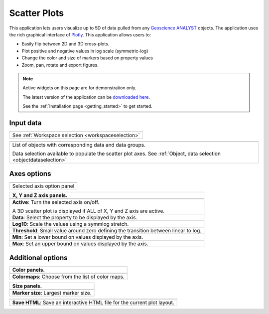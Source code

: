 .. _scatter_plot:

Scatter Plots
=============

This application lets users visualize up to 5D of data pulled from any
`Geoscience ANALYST
<https://mirageoscience.com/mining-industry-software/geoscience-analyst/>`_
objects. The application uses the rich graphical interface of
`Plotly <https://plotly.com/>`_. This application allows users to:

- Easily flip between 2D and 3D cross-plots.
- Plot positive and negative values in log scale (symmetric-log)
- Change the color and size of markers based on property values
- Zoom, pan, rotate and export figures.



.. jupyter-execute::
    :hide-code:

    from geoapps.plotting import ScatterPlots
    import plotly.offline as py

    app = ScatterPlots(
          h5file=r"../assets/FlinFlon_light.geoh5",
          static=True
    )

    py.iplot(app.crossplot_fig)


.. note:: Active widgets on this page are for demonstration only.

          The latest version of the application can be `downloaded here <https://github.com/MiraGeoscience/geoapps/archive/develop.zip>`_.

          See the :ref:`Installation page <getting_started>` to get started.


Input data
^^^^^^^^^^

.. list-table::
   :header-rows: 0

   * - .. jupyter-execute::
            :hide-code:

            from geoapps.plotting import ScatterPlots
            app = ScatterPlots(
                h5file=r"../assets/FlinFlon_light.geoh5",
                static=True
            )
            app.project_panel

   * - See :ref:`Workspace selection <workspaceselection>`

.. list-table::
   :header-rows: 0

   * -  .. jupyter-execute::
            :hide-code:

            from geoapps.plotting import ScatterPlots
            from ipywidgets import HBox
            app = ScatterPlots(
                  h5file=r"../assets/FlinFlon_light.geoh5",
                  static=True
            )
            HBox([app.objects, app.data])

   * - List of objects with corresponding data and data groups.

       Data selection available to populate the scatter plot axes.
       See :ref:`Object, data selection <objectdataselection>`


Axes options
^^^^^^^^^^^^

.. list-table::
   :header-rows: 0

   * -  .. jupyter-execute::
            :hide-code:

            from geoapps.plotting import ScatterPlots
            app = ScatterPlots(
                  h5file=r"../assets/FlinFlon_light.geoh5",
                  static=True
            )
            app.axes_pannels

   * - Selected axis option panel


.. list-table::
   :header-rows: 1

   * - X, Y and Z axis panels.
   * -  .. jupyter-execute::
            :hide-code:

            from geoapps.plotting import ScatterPlots
            app = ScatterPlots(
                  h5file=r"../assets/FlinFlon_light.geoh5",
                  static=True
            )
            app._x_panel

   * - **Active**: Turn the selected axis on/off.

       A 3D scatter plot is displayed if ALL of X, Y and Z axis are active.
   * - **Data**: Select the property to be displayed by the axis.
   * - **Log10**: Scale the values using a symmlog stretch.
   * - **Threshold**: Small value around zero defining the transition between linear to log.
   * - **Min**: Set a lower bound on values displayed by the axis.
   * - **Max**: Set an upper bound on values displayed by the axis.


Additional options
^^^^^^^^^^^^^^^^^^

.. list-table::
   :header-rows: 1

   * - Color panels.
   * -  .. jupyter-execute::
            :hide-code:

            from geoapps.plotting import ScatterPlots
            app = ScatterPlots(
                  h5file=r"../assets/FlinFlon_light.geoh5",
                  static=True
            )
            app._color_maps
   * - **Colormaps**: Choose from the list of color maps.

.. list-table::
   :header-rows: 1

   * - Size panels.
   * -  .. jupyter-execute::
            :hide-code:

            from geoapps.plotting import ScatterPlots
            app = ScatterPlots(
                  h5file=r"../assets/FlinFlon_light.geoh5",
                  static=True
            )
            app._size_markers

   * - **Marker size**: Largest marker size.



.. list-table::
   :header-rows: 1

   * -  .. jupyter-execute::
            :hide-code:

            from geoapps.plotting import ScatterPlots
            import plotly.offline as py

            app = ScatterPlots(
                  h5file=r"../assets/FlinFlon_light.geoh5",
                  static=True
            )
            app._trigger

   * - **Save HTML**: Save an interactive HTML file for the current plot layout.
